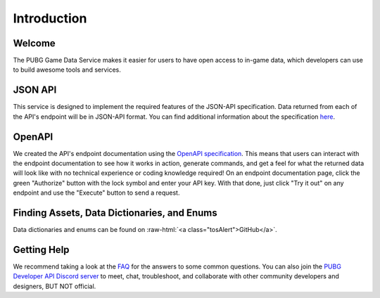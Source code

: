 .. _introduction:

Introduction
============

Welcome
-------
The PUBG Game Data Service makes it easier for users to have open access to in-game data, which developers can use to build awesome tools and services.



JSON API
--------
This service is designed to implement the required features of the JSON-API specification. Data returned from each of the API's endpoint will be in JSON-API format. You can find additional information about the specification `here <http://jsonapi.org/>`_.



OpenAPI
-------
We created the API's endpoint documentation using the `OpenAPI specification <https://swagger.io/specification/>`_. This means that users can interact with the endpoint documentation to see how it works in action, generate commands, and get a feel for what the returned data will look like with no technical experience or coding knowledge required! On an endpoint documentation page, click the green "Authorize" button with the lock symbol and enter your API key. With that done, just click "Try it out" on any endpoint and use the "Execute" button to send a request.



Finding Assets, Data Dictionaries, and Enums
--------------------------------------------

.. role:: raw-html(raw)
   :format: html

Data dictionaries and enums can be found on :raw-html:`<a class="tosAlert">GitHub</a>`.



Getting Help
------------
We recommend taking a look at the `FAQ <https://developer.pubg.com/faq>`_ for the answers to some common questions. You can also join the `PUBG Developer API Discord server <https://discord.gg/FcsT7t3>`_ to meet, chat, troubleshoot, and collaborate with other community developers and designers, BUT NOT official.
